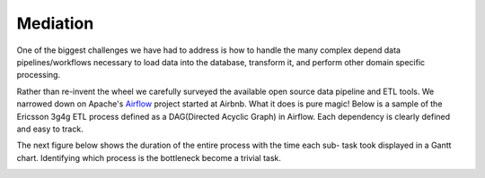 Mediation
============================= 
One of the biggest challenges we have had to address is how to handle the many complex depend data pipelines/workflows 
necessary to load data into the database, transform it, and perform other domain specific processing. 

Rather than re-invent the wheel we carefully surveyed the available open source data pipeline and ETL tools. We narrowed down on Apache's `Airflow <http://airflow.apache.org>`_ project
started at Airbnb. What it does is pure magic! Below is a sample of the Ericsson 3g4g ETL process defined as a DAG(Directed Acyclic Graph) in Airflow. Each dependency is clearly defined and easy to track.

.. image:: sample_etl_for_ericsson_3g4g.png
	:alt: Sample ETL data pipeline for Ericsson 3g and 4g configuration management data 

The next figure below shows the duration of the entire process with the time each sub- task took displayed in a Gantt chart. Identifying which process is the bottleneck become a trivial task.

.. image:: dag_execution_time.png
	:alt: Sample ETL data pipeline for Ericsson 3g and 4g configuration management data 


